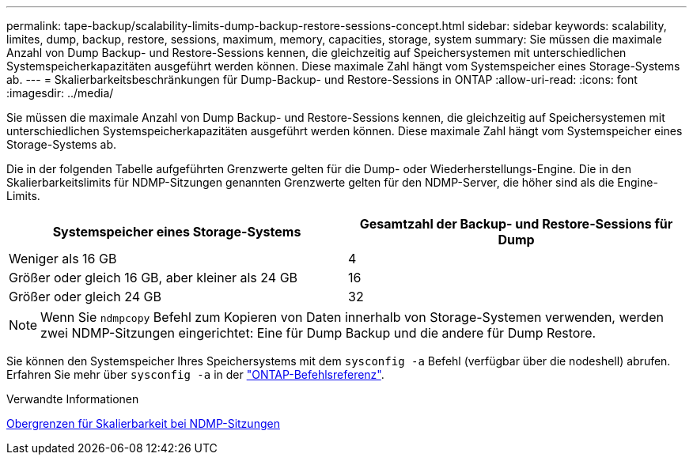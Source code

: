 ---
permalink: tape-backup/scalability-limits-dump-backup-restore-sessions-concept.html 
sidebar: sidebar 
keywords: scalability, limites, dump, backup, restore, sessions, maximum, memory, capacities, storage, system 
summary: Sie müssen die maximale Anzahl von Dump Backup- und Restore-Sessions kennen, die gleichzeitig auf Speichersystemen mit unterschiedlichen Systemspeicherkapazitäten ausgeführt werden können. Diese maximale Zahl hängt vom Systemspeicher eines Storage-Systems ab. 
---
= Skalierbarkeitsbeschränkungen für Dump-Backup- und Restore-Sessions in ONTAP
:allow-uri-read: 
:icons: font
:imagesdir: ../media/


[role="lead"]
Sie müssen die maximale Anzahl von Dump Backup- und Restore-Sessions kennen, die gleichzeitig auf Speichersystemen mit unterschiedlichen Systemspeicherkapazitäten ausgeführt werden können. Diese maximale Zahl hängt vom Systemspeicher eines Storage-Systems ab.

Die in der folgenden Tabelle aufgeführten Grenzwerte gelten für die Dump- oder Wiederherstellungs-Engine. Die in den Skalierbarkeitslimits für NDMP-Sitzungen genannten Grenzwerte gelten für den NDMP-Server, die höher sind als die Engine-Limits.

|===
| Systemspeicher eines Storage-Systems | Gesamtzahl der Backup- und Restore-Sessions für Dump 


 a| 
Weniger als 16 GB
 a| 
4



 a| 
Größer oder gleich 16 GB, aber kleiner als 24 GB
 a| 
16



 a| 
Größer oder gleich 24 GB
 a| 
32

|===
[NOTE]
====
Wenn Sie `ndmpcopy` Befehl zum Kopieren von Daten innerhalb von Storage-Systemen verwenden, werden zwei NDMP-Sitzungen eingerichtet: Eine für Dump Backup und die andere für Dump Restore.

====
Sie können den Systemspeicher Ihres Speichersystems mit dem `sysconfig -a` Befehl (verfügbar über die nodeshell) abrufen. Erfahren Sie mehr über `sysconfig -a` in der link:https://docs.netapp.com/us-en/ontap-cli/system-node-run.html["ONTAP-Befehlsreferenz"^].

.Verwandte Informationen
xref:scalability-limits-ndmp-sessions-reference.adoc[Obergrenzen für Skalierbarkeit bei NDMP-Sitzungen]
